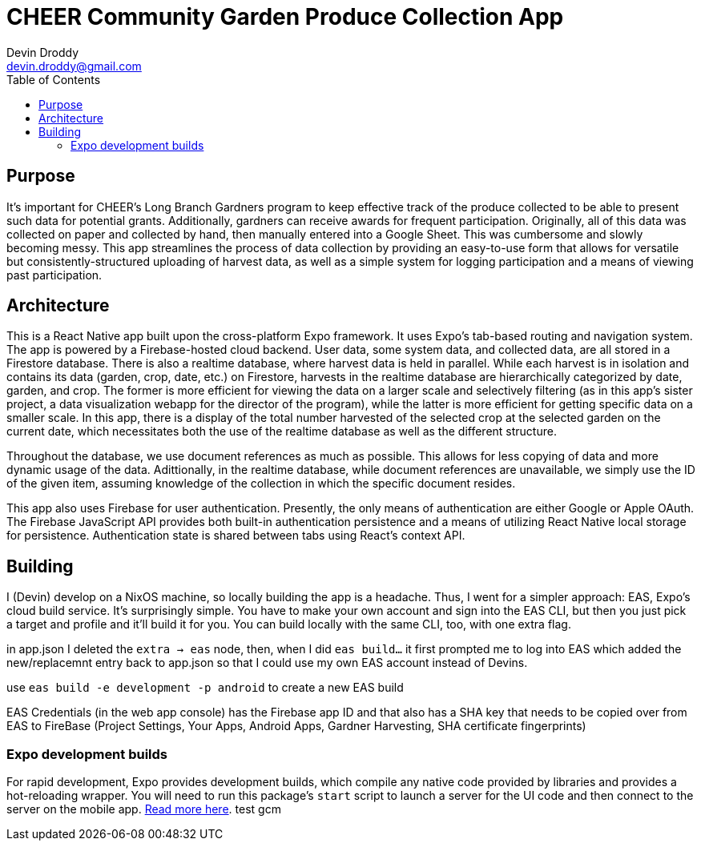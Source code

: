 = CHEER Community Garden Produce Collection App
Devin Droddy <devin.droddy@gmail.com>
:toc:

== Purpose

It's important for CHEER's Long Branch Gardners program to keep effective track of the produce collected to be able to present such data for potential grants. Additionally, gardners can receive awards for frequent participation. Originally, all of this data was collected on paper and collected by hand, then manually entered into a Google Sheet. This was cumbersome and slowly becoming messy. This app streamlines the process of data collection by providing an easy-to-use form that allows for versatile but consistently-structured uploading of harvest data, as well as a simple system for logging participation and a means of viewing past participation.

== Architecture

This is a React Native app built upon the cross-platform Expo framework. It uses Expo's tab-based routing and navigation system. The app is powered by a Firebase-hosted cloud backend. User data, some system data, and collected data, are all stored in a Firestore database. There is also a realtime database, where harvest data is held in parallel. While each harvest is in isolation and contains its data (garden, crop, date, etc.) on Firestore, harvests in the realtime database are hierarchically categorized by date, garden, and crop. The former is more efficient for viewing the data on a larger scale and selectively filtering (as in this app's sister project, a data visualization webapp for the director of the program), while the latter is more efficient for getting specific data on a smaller scale. In this app, there is a display of the total number harvested of the selected crop at the selected garden on the current date, which necessitates both the use of the realtime database as well as the different structure.

Throughout the database, we use document references as much as possible. This allows for less copying of data and more dynamic usage of the data. Adittionally, in the realtime database, while document references are unavailable, we simply use the ID of the given item, assuming knowledge of the collection in which the specific document resides.

This app also uses Firebase for user authentication. Presently, the only means of authentication are either Google or Apple OAuth. The Firebase JavaScript API provides both built-in authentication persistence and a means of utilizing React Native local storage for persistence. Authentication state is shared between tabs using React's context API.

== Building

I (Devin) develop on a NixOS machine, so locally building the app is a headache. Thus, I went for a simpler approach: EAS, Expo's cloud build service. It's surprisingly simple. You have to make your own account and sign into the EAS CLI, but then you just pick a target and profile and it'll build it for you. You can build locally with the same CLI, too, with one extra flag. 

in app.json I deleted the `extra -> eas` node, then, when I did `eas build...` it first prompted me to log into EAS which added the new/replacemnt entry back to app.json so that I could use my own EAS account instead of Devins.

use `eas build -e development -p android` to create a new EAS build

EAS Credentials (in the web app console) has the Firebase app ID and that also has a SHA key that needs to be copied over from EAS to FireBase (Project Settings, Your Apps, Android Apps, Gardner Harvesting, SHA certificate fingerprints)

=== Expo development builds

For rapid development, Expo provides development builds, which compile any native code provided by libraries and provides a hot-reloading wrapper. You will need to run this package's `start` script to launch a server for the UI code and then connect to the server on the mobile app. https://docs.expo.dev/develop/development-builds/use-development-builds/[Read more here].
test gcm